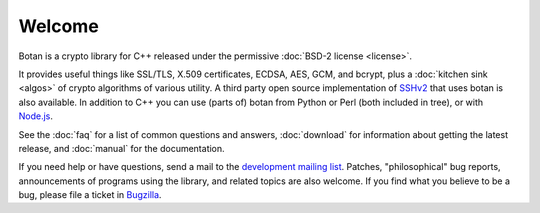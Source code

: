 
Welcome
========================================

Botan is a crypto library for C++ released under the permissive
:doc:`BSD-2 license <license>`.

It provides useful things like SSL/TLS, X.509 certificates, ECDSA,
AES, GCM, and bcrypt, plus a :doc:`kitchen sink <algos>` of crypto
algorithms of various utility. A third party open source
implementation of `SSHv2 <http://www.netsieben.com/products/ssh/>`_
that uses botan is also available. In addition to C++ you can use
(parts of) botan from Python or Perl (both included in tree), or with
`Node.js <https://github.com/justinfreitag/node-botan>`_.

See the :doc:`faq` for a list of common questions and answers,
:doc:`download` for information about getting the latest release,
and :doc:`manual` for the documentation.

If you need help or have questions, send a mail to the `development
mailing list
<http://lists.randombit.net/mailman/listinfo/botan-devel/>`_.
Patches, "philosophical" bug reports, announcements of programs using
the library, and related topics are also welcome. If you find what you
believe to be a bug, please file a ticket in `Bugzilla
<http://bugs.randombit.net/>`_.
